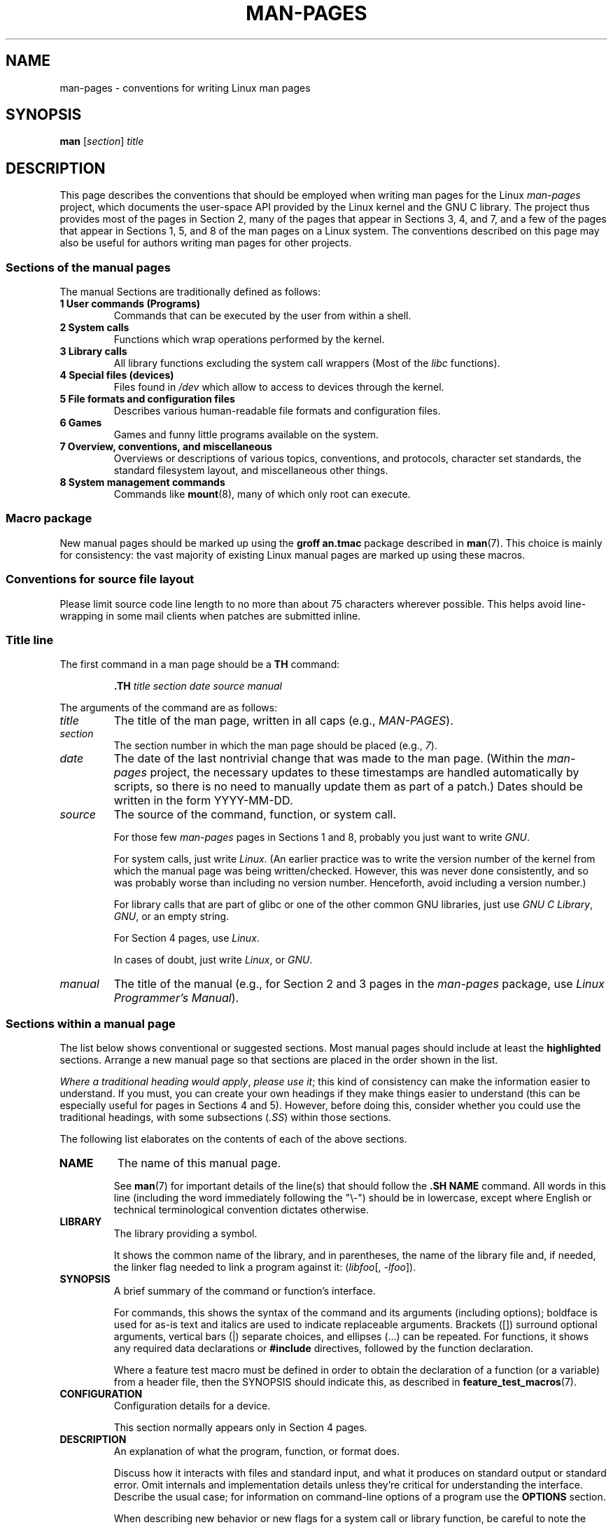.\" (C) Copyright 1992-1999 Rickard E. Faith and David A. Wheeler
.\" (faith@cs.unc.edu and dwheeler@ida.org)
.\" and (C) Copyright 2007 Michael Kerrisk <mtk.manpages@gmail.com>
.\"
.\" SPDX-License-Identifier: Linux-man-pages-copyleft
.\"
.\" 2007-05-30 created by mtk, using text from old man.7 plus
.\" rewrites and additional text.
.\"
.TH MAN-PAGES 7 2021-03-22 "Linux" "Linux Programmer's Manual"
.SH NAME
man-pages \- conventions for writing Linux man pages
.SH SYNOPSIS
.B man
.RI [ section ]
.I title
.SH DESCRIPTION
This page describes the conventions that should be employed
when writing man pages for the Linux \fIman-pages\fP project,
which documents the user-space API provided by the Linux kernel
and the GNU C library.
The project thus provides most of the pages in Section 2,
many of the pages that appear in Sections 3, 4, and 7,
and a few of the pages that appear in Sections 1, 5, and 8
of the man pages on a Linux system.
The conventions described on this page may also be useful
for authors writing man pages for other projects.
.SS Sections of the manual pages
The manual Sections are traditionally defined as follows:
.TP
.B 1 User commands (Programs)
Commands that can be executed by the user from within
a shell.
.TP
.B 2 System calls
Functions which wrap operations performed by the kernel.
.TP
.B 3 Library calls
All library functions excluding the system call wrappers
(Most of the
.I libc
functions).
.TP
.B 4 Special files (devices)
Files found in
.I /dev
which allow to access to devices through the kernel.
.TP
.B 5 File formats and configuration files
Describes various human-readable file formats and configuration files.
.TP
.B 6 Games
Games and funny little programs available on the system.
.TP
.B 7 Overview, conventions, and miscellaneous
Overviews or descriptions of various topics, conventions, and protocols,
character set standards, the standard filesystem layout, and miscellaneous
other things.
.TP
.B 8 System management commands
Commands like
.BR mount (8),
many of which only root can execute.
.\" .TP
.\" .B 9 Kernel routines
.\" This is an obsolete manual section.
.\" Once it was thought a good idea to document the Linux kernel here,
.\" but in fact very little has been documented, and the documentation
.\" that exists is outdated already.
.\" There are better sources of
.\" information for kernel developers.
.SS Macro package
New manual pages should be marked up using the
.B groff an.tmac
package described in
.BR man (7).
This choice is mainly for consistency: the vast majority of
existing Linux manual pages are marked up using these macros.
.SS Conventions for source file layout
Please limit source code line length to no more than about 75 characters
wherever possible.
This helps avoid line-wrapping in some mail clients when patches are
submitted inline.
.SS Title line
The first command in a man page should be a
.B TH
command:
.PP
.RS
.B \&.TH
.I "title section date source manual"
.RE
.PP
The arguments of the command are as follows:
.TP
.I title
The title of the man page, written in all caps (e.g.,
.IR MAN-PAGES ).
.TP
.I section
The section number in which the man page should be placed (e.g.,
.IR 7 ).
.TP
.I date
The date of the last nontrivial change that was made to the man page.
(Within the
.I man-pages
project, the necessary updates to these timestamps are handled
automatically by scripts, so there is no need to manually update
them as part of a patch.)
Dates should be written in the form YYYY-MM-DD.
.TP
.I source
The source of the command, function, or system call.
.IP
For those few \fIman-pages\fP pages in Sections 1 and 8,
probably you just want to write
.IR GNU .
.IP
For system calls, just write
.IR "Linux" .
(An earlier practice was to write the version number
of the kernel from which the manual page was being written/checked.
However, this was never done consistently, and so was
probably worse than including no version number.
Henceforth, avoid including a version number.)
.IP
For library calls that are part of glibc or one of the
other common GNU libraries, just use
.IR "GNU C Library" ", " GNU ,
or an empty string.
.IP
For Section 4 pages, use
.IR "Linux" .
.IP
In cases of doubt, just write
.IR Linux ", or " GNU .
.TP
.I manual
The title of the manual (e.g., for Section 2 and 3 pages in
the \fIman-pages\fP package, use
.IR "Linux Programmer's Manual" ).
.\"
.SS Sections within a manual page
The list below shows conventional or suggested sections.
Most manual pages should include at least the
.B highlighted
sections.
Arrange a new manual page so that sections
are placed in the order shown in the list.
.PP
.RS
.TS
l l.
\fBNAME\fP
LIBRARY	[Normally only in Sections 2, 3]
\fBSYNOPSIS\fP
CONFIGURATION	[Normally only in Section 4]
\fBDESCRIPTION\fP
OPTIONS	[Normally only in Sections 1, 8]
EXIT STATUS	[Normally only in Sections 1, 8]
RETURN VALUE	[Normally only in Sections 2, 3]
.\" May 07: Few current man pages have an ERROR HANDLING section,,,
.\" ERROR HANDLING,
ERRORS	[Typically only in Sections 2, 3]
.\" May 07: Almost no current man pages have a USAGE section,,,
.\" USAGE,
.\" DIAGNOSTICS,
.\" May 07: Almost no current man pages have a SECURITY section,,,
.\" SECURITY,
ENVIRONMENT
FILES
VERSIONS	[Normally only in Sections 2, 3]
ATTRIBUTES	[Normally only in Sections 2, 3]
CONFORMING TO
NOTES
BUGS
EXAMPLES
.\" AUTHORS sections are discouraged
AUTHORS	[Discouraged]
REPORTING BUGS	[Not used in man-pages]
COPYRIGHT	[Not used in man-pages]
\fBSEE ALSO\fP
.TE
.RE
.PP
.IR "Where a traditional heading would apply" ", " "please use it" ;
this kind of consistency can make the information easier to understand.
If you must, you can create your own
headings if they make things easier to understand (this can
be especially useful for pages in Sections 4 and 5).
However, before doing this, consider whether you could use the
traditional headings, with some subsections (\fI.SS\fP) within
those sections.
.PP
The following list elaborates on the contents of each of
the above sections.
.TP
.B NAME
The name of this manual page.
.IP
See
.BR man (7)
for important details of the line(s) that should follow the
\fB.SH NAME\fP command.
All words in this line (including the word immediately
following the "\e\-") should be in lowercase,
except where English or technical terminological convention
dictates otherwise.
.TP
.B LIBRARY
The library providing a symbol.
.IP
It shows the common name of the library,
and in parentheses,
the name of the library file
and, if needed, the linker flag needed to link a program against it:
.RI ( libfoo "[, " -lfoo ]).
.TP
.B SYNOPSIS
A brief summary of the command or function's interface.
.IP
For commands, this shows the syntax of the command and its arguments
(including options);
boldface is used for as-is text and italics are used to
indicate replaceable arguments.
Brackets ([]) surround optional arguments, vertical bars (|)
separate choices, and ellipses (\&...) can be repeated.
For functions, it shows any required data declarations or
.B #include
directives, followed by the function declaration.
.IP
Where a feature test macro must be defined in order to obtain
the declaration of a function (or a variable) from a header file,
then the SYNOPSIS should indicate this, as described in
.BR feature_test_macros (7).
.\" FIXME . Say something here about compiler options
.TP
.B CONFIGURATION
Configuration details for a device.
.IP
This section normally appears only in Section 4 pages.
.TP
.B DESCRIPTION
An explanation of what the program, function, or format does.
.IP
Discuss how it interacts with files and standard input, and what it
produces on standard output or standard error.
Omit internals and implementation details unless they're critical for
understanding the interface.
Describe the usual case;
for information on command-line options of a program use the
.B OPTIONS
section.
.\" If there is some kind of input grammar or complex set of subcommands,
.\" consider describing them in a separate
.\" .B USAGE
.\" section (and just place an overview in the
.\" .B DESCRIPTION
.\" section).
.IP
When describing new behavior or new flags for
a system call or library function,
be careful to note the kernel or C library version
that introduced the change.
The preferred method of noting this information for flags is as part of a
.B .TP
list, in the following form (here, for a new system call flag):
.RS 16
.TP
.BR XYZ_FLAG " (since Linux 3.7)"
Description of flag...
.RE
.IP
Including version information is especially useful to users
who are constrained to using older kernel or C library versions
(which is typical in embedded systems, for example).
.TP
.B OPTIONS
A description of the command-line options accepted by a
program and how they change its behavior.
.IP
This section should appear only for Section 1 and 8 manual pages.
.\" .TP
.\" .B USAGE
.\" describes the grammar of any sublanguage this implements.
.TP
.B EXIT STATUS
A list of the possible exit status values of a program and
the conditions that cause these values to be returned.
.IP
This section should appear only for Section 1 and 8 manual pages.
.TP
.B RETURN VALUE
For Section 2 and 3 pages, this section gives a
list of the values the library routine will return to the caller
and the conditions that cause these values to be returned.
.TP
.B ERRORS
For Section 2 and 3 manual pages, this is a list of the
values that may be placed in
.I errno
in the event of an error, along with information about the cause
of the errors.
.IP
Where several different conditions produce the same error,
the preferred approach is to create separate list entries
(with duplicate error names) for each of the conditions.
This makes the separate conditions clear, may make the list easier to read,
and allows metainformation
(e.g., kernel version number where the condition first became applicable)
to be more easily marked for each condition.
.IP
.IR "The error list should be in alphabetical order" .
.TP
.B ENVIRONMENT
A list of all environment variables that affect the program or function
and how they affect it.
.TP
.B FILES
A list of the files the program or function uses, such as
configuration files, startup files,
and files the program directly operates on.
.IP
Give the full pathname of these files, and use the installation
process to modify the directory part to match user preferences.
For many programs, the default installation location is in
.IR /usr/local ,
so your base manual page should use
.I /usr/local
as the base.
.\" May 07: Almost no current man pages have a DIAGNOSTICS section;
.\"         "RETURN VALUE" or "EXIT STATUS" is preferred.
.\" .TP
.\" .B DIAGNOSTICS
.\" gives an overview of the most common error messages and how to
.\" cope with them.
.\" You don't need to explain system error messages
.\" or fatal signals that can appear during execution of any program
.\" unless they're special in some way to the program.
.\"
.\" May 07: Almost no current man pages have a SECURITY section.
.\".TP
.\".B SECURITY
.\"discusses security issues and implications.
.\"Warn about configurations or environments that should be avoided,
.\"commands that may have security implications, and so on, especially
.\"if they aren't obvious.
.\"Discussing security in a separate section isn't necessary;
.\"if it's easier to understand, place security information in the
.\"other sections (such as the
.\" .B DESCRIPTION
.\" or
.\" .B USAGE
.\" section).
.\" However, please include security information somewhere!
.TP
.B ATTRIBUTES
A summary of various attributes of the function(s) documented on this page.
See
.BR attributes (7)
for further details.
.TP
.B VERSIONS
A brief summary of the Linux kernel or glibc versions where a
system call or library function appeared,
or changed significantly in its operation.
.IP
As a general rule, every new interface should
include a VERSIONS section in its manual page.
Unfortunately,
many existing manual pages don't include this information
(since there was no policy to do so when they were written).
Patches to remedy this are welcome,
but, from the perspective of programmers writing new code,
this information probably matters only in the case of kernel
interfaces that have been added in Linux 2.4 or later
(i.e., changes since kernel 2.2),
and library functions that have been added to glibc since version 2.1
(i.e., changes since glibc 2.0).
.IP
The
.BR syscalls (2)
manual page also provides information about kernel versions
in which various system calls first appeared.
.TP
.B CONFORMING TO
A description of any standards or conventions that relate to the function
or command described by the manual page.
.IP
The preferred terms to use for the various standards are listed as
headings in
.BR standards (7).
.IP
For a page in Section 2 or 3,
this section should note the POSIX.1
version(s) that the call conforms to,
and also whether the call is specified in C99.
(Don't worry too much about other standards like SUS, SUSv2, and XPG,
or the SVr4 and 4.xBSD implementation standards,
unless the call was specified in those standards,
but isn't in the current version of POSIX.1.)
.IP
If the call is not governed by any standards but commonly
exists on other systems, note them.
If the call is Linux-specific, note this.
.IP
If this section consists of just a list of standards
(which it commonly does),
terminate the list with a period (\(aq.\(aq).
.TP
.B NOTES
Miscellaneous notes.
.IP
For Section 2 and 3 man pages you may find it useful to include
subsections (\fBSS\fP) named \fILinux Notes\fP and \fIGlibc Notes\fP.
.IP
In Section 2, use the heading
.I "C library/kernel differences"
to mark off notes that describe the differences (if any) between
the C library wrapper function for a system call and
the raw system call interface provided by the kernel.
.TP
.B BUGS
A list of limitations, known defects or inconveniences,
and other questionable activities.
.TP
.B EXAMPLES
One or more examples demonstrating how this function, file, or
command is used.
.IP
For details on writing example programs,
see \fIExample programs\fP below.
.TP
.B AUTHORS
A list of authors of the documentation or program.
.IP
\fBUse of an AUTHORS section is strongly discouraged\fP.
Generally, it is better not to clutter every page with a list
of (over time potentially numerous) authors;
if you write or significantly amend a page,
add a copyright notice as a comment in the source file.
If you are the author of a device driver and want to include
an address for reporting bugs, place this under the BUGS section.
.TP
.B REPORTING BUGS
The
.I man-pages
project doesn't use a REPORTING BUGS section in manual pages.
Information on reporting bugs is instead supplied in the
script-generated COLOPHON section.
However, various projects do use a REPORTING BUGS section.
It is recommended to place it near the foot of the page.
.TP
.B COPYRIGHT
The
.I man-pages
project doesn't use a COPYRIGHT section in manual pages.
Copyright information is instead maintained in the page source.
In pages where this section is present,
it is recommended to place it near the foot of the page, just above SEE ALSO.
.TP
.B SEE ALSO
A comma-separated list of related man pages, possibly followed by
other related pages or documents.
.IP
The list should be ordered by section number and
then alphabetically by name.
Do not terminate this list with a period.
.IP
Where the SEE ALSO list contains many long manual page names,
to improve the visual result of the output, it may be useful to employ the
.I .ad l
(don't right justify)
and
.I .nh
(don't hyphenate)
directives.
Hyphenation of individual page names can be prevented
by preceding words with the string "\e%".
.IP
Given the distributed, autonomous nature of FOSS projects
and their documentation, it is sometimes necessary\(emand in many cases
desirable\(emthat the SEE ALSO section includes references to
manual pages provided by other projects.
.SH FORMATTING AND WORDING CONVENTIONS
The following subsections note some details for preferred formatting and
wording conventions in various sections of the pages in the
.I man-pages
project.
.SS SYNOPSIS
Wrap the function prototype(s) in a
.IR .nf / .fi
pair to prevent filling.
.PP
In general, where more than one function prototype is shown in the SYNOPSIS,
the prototypes should
.I not
be separated by blank lines.
However, blank lines (achieved using
.IR .PP )
may be added in the following cases:
.IP * 3
to separate long lists of function prototypes into related groups
(see for example
.BR list (3));
.IP *
in other cases that may improve readability.
.PP
In the SYNOPSIS, a long function prototype may need to be
continued over to the next line.
The continuation line is indented according to the following rules:
.IP 1. 3
If there is a single such prototype that needs to be continued,
then align the continuation line so that when the page is
rendered on a fixed-width font device (e.g., on an xterm) the
continuation line starts just below the start of the argument
list in the line above.
(Exception: the indentation may be
adjusted if necessary to prevent a very long continuation line
or a further continuation line where the function prototype is
very long.)
As an example:
.PP
.RS
.nf
.BI "int tcsetattr(int " fd ", int " optional_actions ,
.BI "              const struct termios *" termios_p );
.fi
.RE
.IP 2. 3
But, where multiple functions in the SYNOPSIS require
continuation lines, and the function names have different
lengths, then align all continuation lines to start in the
same column.
This provides a nicer rendering in PDF output
(because the SYNOPSIS uses a variable width font where
spaces render narrower than most characters).
As an example:
.PP
.RS
.nf
.BI "int getopt(int " argc ", char * const " argv[] ,
.BI "           const char *" optstring );
.BI "int getopt_long(int " argc ", char * const " argv[] ,
.BI "           const char *" optstring ,
.BI "           const struct option *" longopts ", int *" longindex );
.fi
.RE
.SS RETURN VALUE
The preferred wording to describe how
.I errno
is set is
.RI \(dq errno
is set to indicate the error"
or similar.
.\" Before man-pages 5.11, many different wordings were used, which
.\" was confusing, and potentially made scripted edits more difficult.
This wording is consistent with the wording used in both POSIX.1 and FreeBSD.
.SS ATTRIBUTES
.\" See man-pages commit c466875ecd64ed3d3cd3e578406851b7dfb397bf
Note the following:
.IP * 3
Wrap the table in this section in a
.IR ".ad\ l" / .ad
pair to disable text filling and a
.IR .nh / .hy
pair to disable hyphenation.
.IP *
Ensure that the table occupies the full page width through the use of an
.I lbx
description for one of the columns
(usually the first column,
though in some cases the last column if it contains a lot of text).
.IP *
Make free use of
.IR T{ / T}
macro pairs to allow table cells to be broken over multiple lines
(also bearing in mind that pages may sometimes be rendered to a
width of less than 80 columns).
.PP
For examples of all of the above, see the source code of various pages.
.SH STYLE GUIDE
The following subsections describe the preferred style for the
.I man-pages
project.
For details not covered below, the Chicago Manual of Style
is usually a good source;
try also grepping for preexisting usage in the project source tree.
.SS Use of gender-neutral language
As far as possible, use gender-neutral language in the text of man
pages.
Use of "they" ("them", "themself", "their") as a gender-neutral singular
pronoun is acceptable.
.\"
.SS Formatting conventions for manual pages describing commands
For manual pages that describe a command (typically in Sections 1 and 8),
the arguments are always specified using italics,
.IR "even in the SYNOPSIS section" .
.PP
The name of the command, and its options, should
always be formatted in bold.
.\"
.SS Formatting conventions for manual pages describing functions
For manual pages that describe functions (typically in Sections 2 and 3),
the arguments are always specified using italics,
.IR "even in the SYNOPSIS section" ,
where the rest of the function is specified in bold:
.PP
.BI "    int myfunction(int " argc ", char **" argv );
.PP
Variable names should, like argument names, be specified in italics.
.PP
Any reference to the subject of the current manual page
should be written with the name in bold followed by
a pair of parentheses in Roman (normal) font.
For example, in the
.BR fcntl (2)
man page, references to the subject of the page would be written as:
.BR fcntl ().
The preferred way to write this in the source file is:
.PP
.EX
    .BR fcntl ()
.EE
.PP
(Using this format, rather than the use of "\efB...\efP()"
makes it easier to write tools that parse man page source files.)
.\"
.SS Use semantic newlines
In the source of a manual page,
new sentences should be started on new lines,
long sentences should be split into lines at clause breaks
(commas, semicolons, colons, and so on),
and long clauses should be split at phrase boundaries.
This convention, sometimes known as "semantic newlines",
makes it easier to see the effect of patches,
which often operate at the level of
individual sentences, clauses, or phrases.
.\"
.SS Formatting conventions (general)
Paragraphs should be separated by suitable markers (usually either
.I .PP
or
.IR .IP ).
Do
.I not
separate paragraphs using blank lines, as this results in poor rendering
in some output formats (such as PostScript and PDF).
.PP
Filenames (whether pathnames, or references to header files)
are always in italics (e.g.,
.IR <stdio.h> ),
except in the SYNOPSIS section, where included files are in bold (e.g.,
.BR "#include <stdio.h>" ).
When referring to a standard header file include,
specify the header file surrounded by angle brackets,
in the usual C way (e.g.,
.IR <stdio.h> ).
.PP
Special macros, which are usually in uppercase, are in bold (e.g.,
.BR MAXINT ).
Exception: don't boldface NULL.
.PP
When enumerating a list of error codes, the codes are in bold (this list
usually uses the
.B \&.TP
macro).
.PP
Complete commands should, if long,
be written as an indented line on their own,
with a blank line before and after the command, for example
.PP
.in +4n
.EX
man 7 man\-pages
.EE
.in
.PP
If the command is short, then it can be included inline in the text,
in italic format, for example,
.IR "man 7 man-pages" .
In this case, it may be worth using nonbreaking spaces
(\e\(ti) at suitable places in the command.
Command options should be written in italics (e.g.,
.IR \-l ).
.PP
Expressions, if not written on a separate indented line, should
be specified in italics.
Again, the use of nonbreaking spaces may be appropriate
if the expression is inlined with normal text.
.PP
When showing example shell sessions,
user input should be formatted in bold,
for example
.PP
.in +4n
.EX
$ \fBdate\fP
Thu Jul  7 13:01:27 CEST 2016
.EE
.in
.PP
Any reference to another man page
should be written with the name in bold,
.I always
followed by the section number,
formatted in Roman (normal) font, without any
separating spaces (e.g.,
.BR intro (2)).
The preferred way to write this in the source file is:
.PP
.EX
    .BR intro (2)
.EE
.PP
(Including the section number in cross references lets tools like
.BR man2html (1)
create properly hyperlinked pages.)
.PP
Control characters should be written in bold face,
with no quotes; for example,
.BR \(haX .
.SS Spelling
Starting with release 2.59,
.I man-pages
follows American spelling conventions
(previously, there was a random mix of British and American spellings);
please write all new pages and patches according to these conventions.
.PP
Aside from the well-known spelling differences,
there are a few other subtleties to watch for:
.IP * 3
American English tends to use the forms "backward", "upward", "toward",
and so on
rather than the British forms "backwards", "upwards", "towards", and so on.
.IP *
Opinions are divided on "acknowledgement" vs "acknowledgment".
The latter is predominant, but not universal usage in American English.
POSIX and the BSD license use the former spelling.
In the Linux man-pages project, we use "acknowledgement".
.SS BSD version numbers
The classical scheme for writing BSD version numbers is
.IR x.yBSD ,
where
.I x.y
is the version number (e.g., 4.2BSD).
Avoid forms such as
.IR "BSD 4.3" .
.SS Capitalization
In subsection ("SS") headings,
capitalize the first word in the heading, but otherwise use lowercase,
except where English usage (e.g., proper nouns) or programming
language requirements (e.g., identifier names) dictate otherwise.
For example:
.PP
.EX
    .SS Unicode under Linux
.EE
.\"
.SS Indentation of structure definitions, shell session logs, and so on
When structure definitions, shell session logs, and so on are included
in running text, indent them by 4 spaces (i.e., a block enclosed by
.I ".in\ +4n"
and
.IR ".in" ),
format them using the
.I .EX
and
.I EE
macros, and surround them with suitable paragraph markers (either
.I .PP
or
.IR .IP ).
For example:
.PP
.in +4n
.EX
    .PP
    .in +4n
    .EX
    int
    main(int argc, char *argv[])
    {
        return 0;
    }
    .EE
    .in
    .PP
.EE
.in
.SS Preferred terms
The following table lists some preferred terms to use in man pages,
mainly to ensure consistency across pages.
.ad l
.TS
l l l
---
l l ll.
Term	Avoid using	Notes

bit mask	bitmask
built-in	builtin
Epoch	epoch	T{
For the UNIX Epoch (00:00:00, 1 Jan 1970 UTC)
T}
filename	file name
filesystem	file system
hostname	host name
inode	i-node
lowercase	lower case, lower-case
nonzero	non-zero
pathname	path name
pseudoterminal	pseudo-terminal
privileged port	T{
reserved port,
system port
T}
real-time	T{
realtime,
real time
T}
run time	runtime
saved set-group-ID	T{
saved group ID,
saved set-GID
T}
saved set-user-ID	T{
saved user ID,
saved set-UID
T}
set-group-ID	set-GID, setgid
set-user-ID	set-UID, setuid
superuser	T{
super user,
super-user
T}
superblock	T{
super block,
super-block
T}
timestamp	time stamp
timezone	time zone
uppercase	upper case, upper-case
usable	useable
user space	userspace
username	user name
x86-64	x86_64	T{
Except if referring to result of "uname\ \-m" or similar
T}
zeros	zeroes
.TE
.PP
See also the discussion
.I Hyphenation of attributive compounds
below.
.SS Terms to avoid
The following table lists some terms to avoid using in man pages,
along with some suggested alternatives,
mainly to ensure consistency across pages.
.ad l
.TS
l l l
---
l l l.
Avoid	Use instead	Notes

32bit	32-bit	T{
same for 8-bit, 16-bit, etc.
T}
current process	calling process	T{
A common mistake made by kernel programmers when writing man pages
T}
manpage	T{
man page, manual page
T}
minus infinity	negative infinity
non-root	unprivileged user
non-superuser	unprivileged user
nonprivileged	unprivileged
OS	operating system
plus infinity	positive infinity
pty	pseudoterminal
tty	terminal
Unices	UNIX systems
Unixes	UNIX systems
.TE
.ad
.\"
.SS Trademarks
Use the correct spelling and case for trademarks.
The following is a list of the correct spellings of various
relevant trademarks that are sometimes misspelled:
.PP
     DG/UX
     HP-UX
     UNIX
     UnixWare
.SS NULL, NUL, null pointer, and null byte
A
.I null pointer
is a pointer that points to nothing,
and is normally indicated by the constant
.IR NULL .
On the other hand,
.I NUL
is the
.IR "null byte" ,
a byte with the value 0, represented in C via the character constant
.IR \(aq\e0\(aq .
.PP
The preferred term for the pointer is "null pointer" or simply "NULL";
avoid writing "NULL pointer".
.PP
The preferred term for the byte is "null byte".
Avoid writing "NUL", since it is too easily confused with "NULL".
Avoid also the terms "zero byte" and "null character".
The byte that terminates a C string should be described
as "the terminating null byte";
strings may be described as "null-terminated",
but avoid the use of "NUL-terminated".
.SS Hyperlinks
For hyperlinks, use the
.IR .UR / .UE
macro pair
(see
.BR groff_man (7)).
This produces proper hyperlinks that can be used in a web browser,
when rendering a page with, say:
.PP
.in +4n
.EX
BROWSER=firefox man -H pagename
.EE
.in
.SS Use of e.g., i.e., etc., a.k.a., and similar
In general, the use of abbreviations such as "e.g.", "i.e.", "etc.",
"cf.", and "a.k.a." should be avoided,
in favor of suitable full wordings
("for example", "that is", "and so on", "compare to", "also known as").
.PP
The only place where such abbreviations may be acceptable is in
.I short
parenthetical asides (e.g., like this one).
.PP
Always include periods in such abbreviations, as shown here.
In addition, "e.g." and "i.e." should always be followed by a comma.
.SS Em-dashes
The way to write an em-dash\(emthe glyph that appears
at either end of this subphrase\(emin *roff is with the macro "\e(em".
(On an ASCII terminal, an em-dash typically renders as two hyphens,
but in other typographical contexts it renders as a long dash.)
Em-dashes should be written
.I without
surrounding spaces.
.SS Hyphenation of attributive compounds
Compound terms should be hyphenated when used attributively
(i.e., to qualify a following noun). Some examples:
.PP
    32-bit value
    command-line argument
    floating-point number
    run-time check
    user-space function
    wide-character string
.SS Hyphenation with multi, non, pre, re, sub, and so on
The general tendency in modern English is not to hyphenate
after prefixes such as "multi", "non", "pre", "re", "sub", and so on.
Manual pages should generally follow this rule when these prefixes are
used in natural English constructions with simple suffixes.
The following list gives some examples of the preferred forms:
.PP
    interprocess
    multithreaded
    multiprocess
    nonblocking
    nondefault
    nonempty
    noninteractive
    nonnegative
    nonportable
    nonzero
    preallocated
    precreate
    prerecorded
    reestablished
    reinitialize
    rearm
    reread
    subcomponent
    subdirectory
    subsystem
.PP
Hyphens should be retained when the prefixes are used in nonstandard
English words, with trademarks, proper nouns, acronyms, or compound terms.
Some examples:
.PP
    non-ASCII
    non-English
    non-NULL
    non-real-time
.PP
Finally, note that "re-create" and "recreate" are two different verbs,
and the former is probably what you want.
.\"
.SS Generating optimal glyphs
Where a real minus character is required (e.g., for numbers such as \-1,
for man page cross references such as
.BR utf\-8 (7),
or when writing options that have a leading dash, such as in
.IR "ls\ \-l"),
use the following form in the man page source:
.PP
.in +4n
.EX
\e\-
.EE
.in
.PP
This guideline applies also to code examples.
.PP
The use of real minus signs serves the following purposes:
.\" https://lore.kernel.org/linux-man/20210121061158.5ul7226fgbrmodbt@localhost.localdomain/
.IP * 3
To provide better renderings on various targets other than
ASCII terminals,
notably in PDF and on Unicode/UTF\-8-capable terminals.
.IP *
To generate glyphs that when copied from rendered pages will
produce real minus signs when pasted into a terminal.
.PP
To produce unslanted single quotes that render well in ASCII, UTF-8, and PDF,
use "\e(aq" ("apostrophe quote"); for example
.PP
.in +4n
.EX
\e(aqC\e(aq
.EE
.in
.PP
where
.I C
is the quoted character.
This guideline applies also to character constants used in code examples.
.PP
Where a proper caret (\(ha) that renders well in both a terminal and PDF
is required, use "\\(ha".
This is especially necessary in code samples,
to get a nicely rendered caret when rendering to PDF.
.PP
Using a naked "\(ti" character results in a poor rendering in PDF.
Instead use "\\(ti".
This is especially necessary in code samples,
to get a nicely rendered tilde when rendering to PDF.
.\"
.SS Example programs and shell sessions
Manual pages may include example programs demonstrating how to
use a system call or library function.
However, note the following:
.IP * 3
Example programs should be written in C.
.IP *
An example program is necessary and useful only if it demonstrates
something beyond what can easily be provided in a textual
description of the interface.
An example program that does nothing
other than call an interface usually serves little purpose.
.IP *
Example programs should ideally be short
(e.g., a good example can often be provided in less than 100 lines of code),
though in some cases longer programs may be necessary
to properly illustrate the use of an API.
.IP *
Expressive code is appreciated.
.IP *
Comments should included where helpful.
Complete sentences in free-standing comments should be
terminated by a period.
Periods should generally be omitted in "tag" comments
(i.e., comments that are placed on the same line of code);
such comments are in any case typically brief phrases
rather than complete sentences.
.IP *
Example programs should do error checking after system calls and
library function calls.
.IP *
Example programs should be complete, and compile without
warnings when compiled with \fIcc\ \-Wall\fP.
.IP *
Where possible and appropriate, example programs should allow
experimentation, by varying their behavior based on inputs
(ideally from command-line arguments, or alternatively, via
input read by the program).
.IP *
Example programs should be laid out according to Kernighan and
Ritchie style, with 4-space indents.
(Avoid the use of TAB characters in source code!)
The following command can be used to format your source code to
something close to the preferred style:
.IP
.in +4n
.EX
indent \-npro \-kr \-i4 \-ts4 \-sob \-l72 \-ss \-nut \-psl prog.c
.EE
.in
.IP *
For consistency, all example programs should terminate using either of:
.IP
.in +4n
.EX
exit(EXIT_SUCCESS);
exit(EXIT_FAILURE);
.EE
.in
.IP
Avoid using the following forms to terminate a program:
.IP
.in +4n
.EX
exit(0);
exit(1);
return n;
.EE
.in
.IP *
If there is extensive explanatory text before the
program source code, mark off the source code
with a subsection heading
.IR "Program source" ,
as in:
.IP
    .SS Program source
.IP
Always do this if the explanatory text includes a shell session log.
.PP
If you include a shell session log demonstrating the use of a program
or other system feature:
.IP * 3
Place the session log above the source code listing
.IP *
Indent the session log by four spaces.
.IP *
Boldface the user input text,
to distinguish it from output produced by the system.
.PP
For some examples of what example programs should look like, see
.BR wait (2)
and
.BR pipe (2).
.SH EXAMPLES
For canonical examples of how man pages in the
.I man-pages
package should look, see
.BR pipe (2)
and
.BR fcntl (2).
.SH SEE ALSO
.BR man (1),
.BR man2html (1),
.BR attributes (7),
.BR groff (7),
.BR groff_man (7),
.BR man (7),
.BR mdoc (7)
